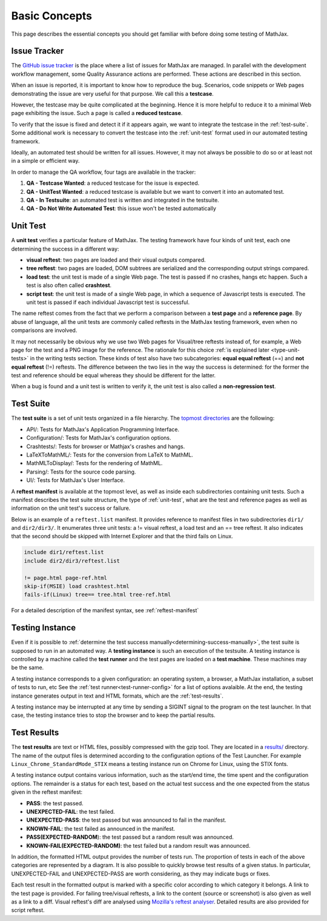 .. _basic-concepts:

**************
Basic Concepts
**************

This page describes the essential concepts you should get familiar with before
doing some testing of MathJax.

.. _issue-tracker:

Issue Tracker
=============

The `GitHub issue tracker <https://github.com/mathjax/MathJax/issues>`_ is the
place where a list of issues for MathJax are managed. In parallel with the
development workflow management, some Quality Assurance actions are performed.
These actions are described in this section.

When an issue is reported, it is important to know how to reproduce the bug.
Scenarios, code snippets or Web pages demonstrating the issue are very useful
for that purpose. We call this a **testcase**.

However, the testcase may be quite complicated at the beginning. Hence it is
more helpful to reduce it to a minimal Web page exhibiting the issue. Such a
page is called a **reduced testcase**.

To verify that the issue is fixed and detect it if it appears again, we want
to integrate the testcase in the :ref:`test-suite`. Some additional work is
necessary to convert the testcase into the :ref:`unit-test` format used in our
automated testing framework.

Ideally, an automated test should be written for all issues. However, it may
not always be possible to do so or at least not in a simple or efficient way.

In order to manage the QA workflow, four tags are available in the tracker:

1) **QA - Testcase Wanted**: a reduced testcase for the issue is expected.
2) **QA - UnitTest Wanted**: a reduced testcase is available but we want to
   convert it into an automated test.
3) **QA - In Testsuite**: an automated test is written and integrated in the
   testsuite.
4) **QA - Do Not Write Automated Test**: this issue won't be tested automatically

.. _unit-test:

Unit Test
=========

A **unit test** verifies a particular feature of MathJax. The testing framework
have four kinds of unit test, each one determining the success in a different
way:

- **visual reftest**: two pages are loaded and their visual outputs compared.

- **tree reftest**: two pages are loaded, DOM subtrees are serialized and the
  corresponding output strings compared.

- **load test**: the unit test is made of a single Web page. The test is passed
  if no crashes, hangs etc happen. Such a test is also often called
  **crashtest**.

- **script test**: the unit test is made of a single Web page, in which a
  sequence of Javascript tests is executed. The unit test is passed if each
  individual Javascript test is successful.

The name reftest comes from the fact that we perform a comparison between a
**test page** and a **reference page**. By abuse of language, all the unit tests
are commonly called reftests in the MathJax testing framework, even when no
comparisons are involved.

It may not necessarily be obvious why we use two Web pages for Visual/tree
reftests instead of, for example, a Web page for the test and a PNG image for
the reference. The rationale for this choice
:ref:`is explained later <type-unit-tests>` in the writing tests section.
These kinds of test also have two subcategories: **equal equal reftest** (==)
and **not equal reftest** (!=) reftests. The difference between the two lies
in the way the success is determined: for the former the test and reference
should be equal whereas they should be different for the latter.

When a bug is found and a unit test is written to verify it, the unit test is
also called a **non-regression test**.

.. _test-suite:

Test Suite
==========

The **test suite** is a set of unit tests organized in a file hierarchy. The
`topmost directories </MathJax-test/testsuite/>`_ are the following:

- API/: Tests for MathJax's Application Programming Interface.
- Configuration/: Tests for MathJax's configuration options.
- Crashtests/: Tests for browser or Mathjax's crashes and hangs.
- LaTeXToMathML/: Tests for the conversion from LaTeX to MathML.
- MathMLToDisplay/: Tests for the rendering of MathML.
- Parsing/: Tests for the source code parsing.
- UI/: Tests for MathJax's User Interface.

A **reftest manifest** is available at the topmost level, as well as inside
each subdirectories containing unit tests. Such a manifest describes the test
suite structure, the type of :ref:`unit-test`, what are the test and reference
pages as well as information on the unit test's success or failure.

Below is an example of a ``reftest.list`` manifest. It provides reference to
manifest files in two subdirectories ``dir1/`` and ``dir2/dir3/``. It enumerates
three unit tests: a != visual reftest, a load test and an == tree reftest. It
also indicates that the second should be skipped with Internet Explorer and
that the third fails on Linux.

.. code-block:: none

   include dir1/reftest.list
   include dir2/dir3/reftest.list

   != page.html page-ref.html
   skip-if(MSIE) load crashtest.html
   fails-if(Linux) tree== tree.html tree-ref.html

For a detailed description of the manifest syntax, see :ref:`reftest-manifest`

.. _testing-instance:

Testing Instance
================

Even if it is possible to
:ref:`determine the test success manually<determining-success-manually>`,
the test suite is supposed to run in an automated way. A **testing instance**
is such an execution of the testsuite. A testing instance is controlled by
a machine called the **test runner** and the test pages are loaded on a
**test machine**. These machines may be the same.

A testing instance corresponds to a given configuration: an operating system, a
browser, a MathJax installation, a subset of tests to run, etc See the
:ref:`test runner<test-runner-config>` for a list of options avalaible. At the
end, the testing instance generates output in text and HTML formats, which are
the :ref:`test-results`.

A testing instance may be interrupted at any time by sending a SIGINT signal to
the program on the test launcher. In that case, the testing instance tries to
stop the browser and to keep the partial results.

.. _test-results:

Test Results
============

The **test results** are text or HTML files, possibly compressed with the gzip
tool. They are located in a `results/ </MathJax-test/web/results/>`_
directory. The name of the output files is determined according to the
configuration options of the Test Launcher. For example
``Linux_Chrome_StandardMode_STIX`` means a testing instance run on Chrome for
Linux, using the STIX fonts.

A testing instance output contains various information, such as the start/end
time, the time spent and the configuration options. The remainder is a status
for each test, based on the actual test success and the one expected from the
status given in the reftest manifest:

- **PASS**: the test passed.
- **UNEXPECTED-FAIL**: the test failed.
- **UNEXPECTED-PASS**: the test passed but was announced to fail in the
  manifest.
- **KNOWN-FAIL**: the test failed as announced in the manifest.
- **PASS(EXPECTED-RANDOM**): the test passed but a random result was announced.
- **KNOWN-FAIL(EXPECTED-RANDOM)**: the test failed but a random result was
  announced.

In addition, the formatted HTML output provides the number of tests run. The
proportion of tests in each of the above categories are represented by a
diagram. It is also possible to quickly browse test results of a given status.
In particular, UNEXPECTED-FAIL and UNEXPECTED-PASS are worth considering, as
they may indicate bugs or fixes.

Each test result in the formatted output is marked with a specific color
according to which category it belongs. A link to the test page is provided.
For failing tree/visual reftests, a link to the content (source or screenshot)
is also given as well as a link to a diff. Visual reftest's diff are analysed
using `Mozilla's reftest analyser </MathJax-test/web/reftest-analyzer.xhtml>`_.
Detailed results are also provided for script reftest.
